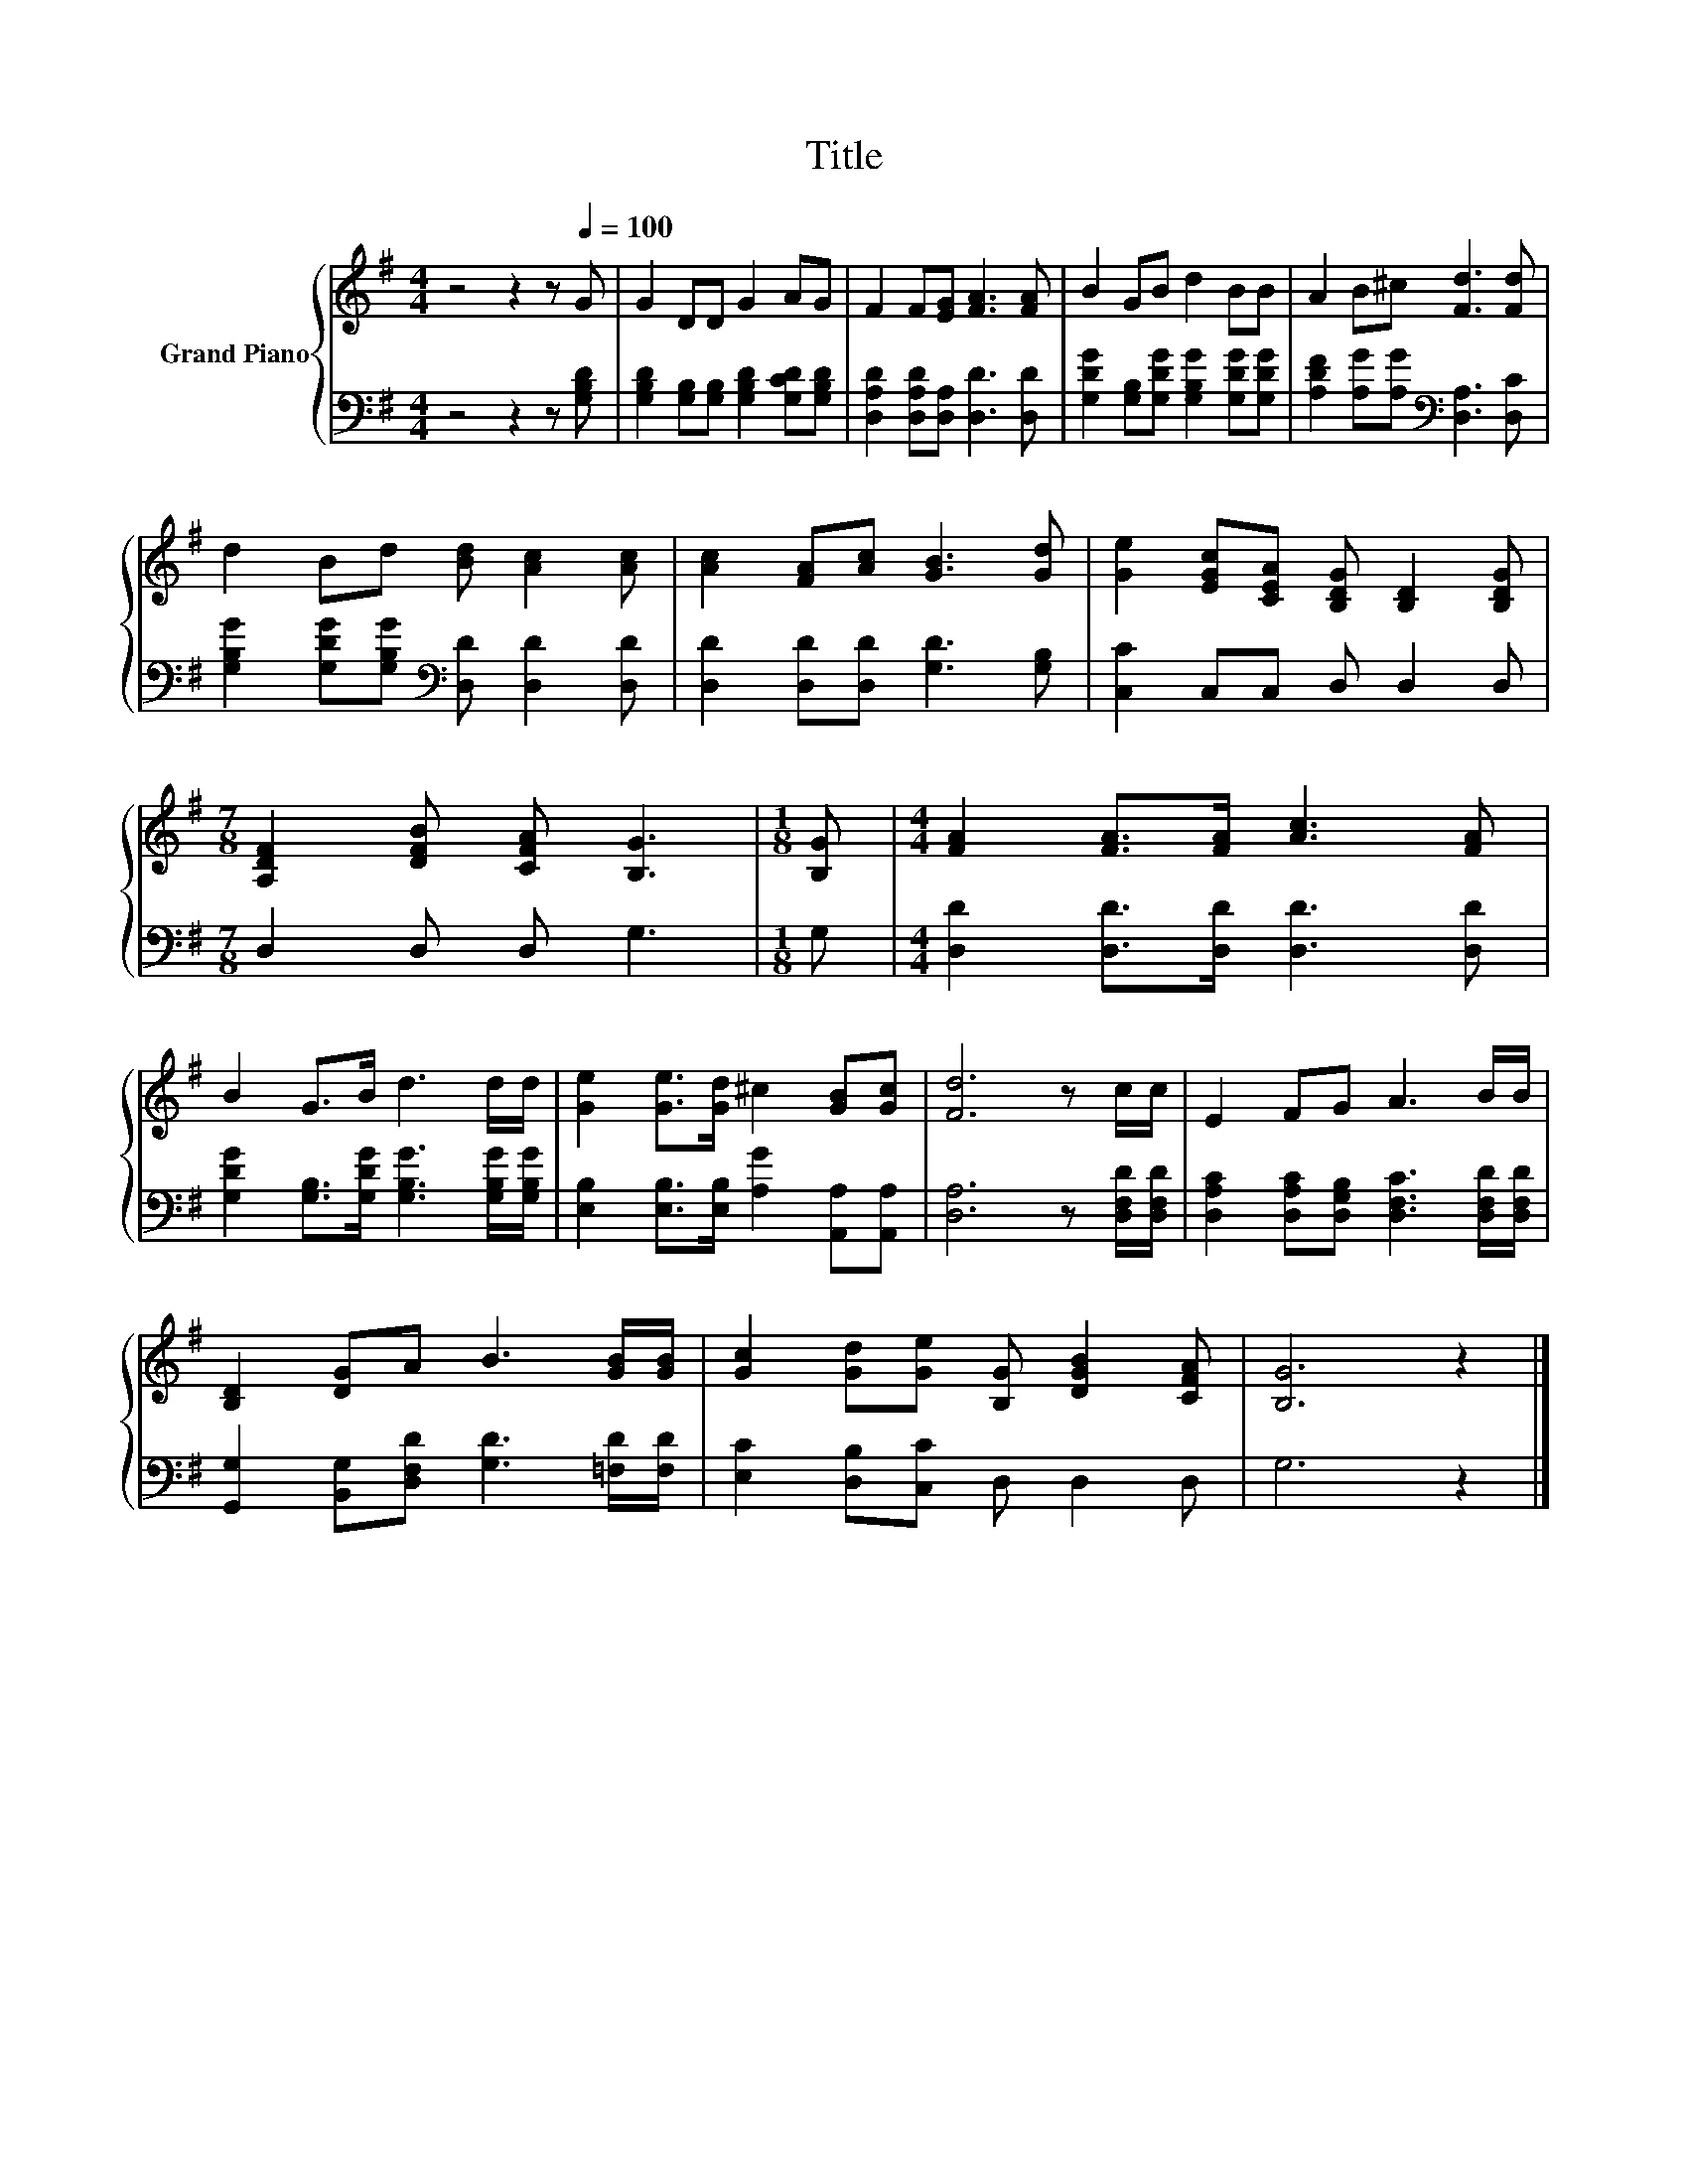 X:1
T:Title
%%score { 1 | 2 }
L:1/8
M:4/4
K:G
V:1 treble nm="Grand Piano"
V:2 bass 
V:1
 z4 z2 z[Q:1/4=100] G | G2 DD G2 AG | F2 F[EG] [FA]3 [FA] | B2 GB d2 BB | A2 B^c [Fd]3 [Fd] | %5
 d2 Bd [Bd] [Ac]2 [Ac] | [Ac]2 [FA][Ac] [GB]3 [Gd] | [Ge]2 [EGc][CEA] [B,DG] [B,D]2 [B,DG] | %8
[M:7/8] [A,DF]2 [DFB] [CFA] [B,G]3 |[M:1/8] [B,G] |[M:4/4] [FA]2 [FA]>[FA] [Ac]3 [FA] | %11
 B2 G>B d3 d/d/ | [Ge]2 [Ge]>[Gd] ^c2 [GB][Gc] | [Fd]6 z c/c/ | E2 FG A3 B/B/ | %15
 [B,D]2 [DG]A B3 [GB]/[GB]/ | [Gc]2 [Gd][Ge] [B,G] [DGB]2 [CFA] | [B,G]6 z2 |] %18
V:2
 z4 z2 z [G,B,D] | [G,B,D]2 [G,B,][G,B,] [G,B,D]2 [G,CD][G,B,D] | %2
 [D,A,D]2 [D,A,D][D,A,] [D,D]3 [D,D] | [G,DG]2 [G,B,][G,DG] [G,B,G]2 [G,DG][G,DG] | %4
 [A,DF]2 [A,G][A,G][K:bass] [D,A,]3 [D,C] | [G,B,G]2 [G,DG][G,B,G][K:bass] [D,D] [D,D]2 [D,D] | %6
 [D,D]2 [D,D][D,D] [G,D]3 [G,B,] | [C,C]2 C,C, D, D,2 D, |[M:7/8] D,2 D, D, G,3 |[M:1/8] G, | %10
[M:4/4] [D,D]2 [D,D]>[D,D] [D,D]3 [D,D] | [G,DG]2 [G,B,]>[G,DG] [G,B,G]3 [G,B,G]/[G,B,G]/ | %12
 [E,B,]2 [E,B,]>[E,B,] [A,G]2 [A,,A,][A,,A,] | [D,A,]6 z [D,F,D]/[D,F,D]/ | %14
 [D,A,C]2 [D,A,C][D,G,B,] [D,F,C]3 [D,F,D]/[D,F,D]/ | %15
 [G,,G,]2 [B,,G,][D,F,D] [G,D]3 [=F,D]/[F,D]/ | [E,C]2 [D,B,][C,C] D, D,2 D, | G,6 z2 |] %18

